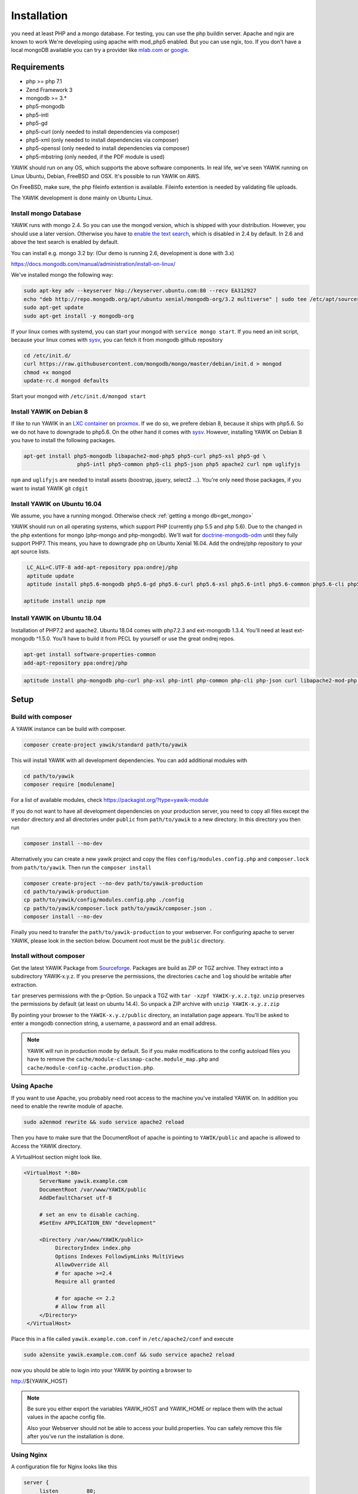 Installation
============

you need at least PHP and a mongo database. For testing, you can use the php buildin server. Apache and ngix are known to work
We're developing using apache with mod_php5 enabled. But you can use ngix, too.
If you don't have a local mongoDB available you can try a provider like `mlab.com`_ or google_.

.. _mlab.com: https://mlab.com/
.. _google: https://console.cloud.google.com/launcher?q=mongodb

Requirements
------------

* php >= php 7.1
* Zend Framework 3
* mongodb >= 3.*
* php5-mongodb
* php5-intl
* php5-gd
* php5-curl (only needed to install dependencies via composer)
* php5-xml (only needed to install dependencies via composer)
* php5-openssl (only needed to install dependencies via composer)
* php5-mbstring (only needed, if the PDF module is used)

YAWIK should run on any OS, which supports the above software components. In real life, we've seen YAWIK running on
Linux Ubuntu, Debian, FreeBSD and OSX. It's possible to run YAWIK on AWS.

.. _updating to ZF3: https://github.com/cross-solution/YAWIK/projects/3

On FreeBSD, make sure, the php fileinfo extention is available. Fileinfo extention is needed by validating file uploads.

The YAWIK development is done mainly on Ubuntu Linux.

.. _get_mongo:

Install mongo Database
^^^^^^^^^^^^^^^^^^^^^^

YAWIK runs with mongo 2.4. So you can use the mongod version, which is shipped with your distribution. However, you
should use a later version. Otherwise you have to `enable the text search`_, which is disabled in 2.4 by default.
In 2.6 and above the text search is enabled by default.

.. _enable the text search: https://docs.mongodb.com/v2.4/tutorial/enable-text-search/

You can install e.g. mongo 3.2 by: (Our demo is running 2.6, development is done with 3.x)


https://docs.mongodb.com/manual/administration/install-on-linux/

We've installed mongo the following way:

.. code-block:: sh

 sudo apt-key adv --keyserver hkp://keyserver.ubuntu.com:80 --recv EA312927
 echo "deb http://repo.mongodb.org/apt/ubuntu xenial/mongodb-org/3.2 multiverse" | sudo tee /etc/apt/sources.list.d/mongodb-org-3.2.list
 sudo apt-get update
 sudo apt-get install -y mongodb-org

If your linux comes with systemd, you can start your mongod with ``service mongo start``. If you need an init script,
because your linux comes with `sysv`_, you can fetch it from mongodb github repository

.. code-block:: sh

    cd /etc/init.d/
    curl https://raw.githubusercontent.com/mongodb/mongo/master/debian/init.d > mongod
    chmod +x mongod
    update-rc.d mongod defaults

Start your mongod with ``/etc/init.d/mongod start``

Install YAWIK on Debian 8
^^^^^^^^^^^^^^^^^^^^^^^^^

If like to run YAWIK in an `LXC container`_ on proxmox_. If we do so, we prefere debian 8, because it ships with php5.6.
So we do not have to downgrade to php5.6. On the other hand it comes with `sysv`_. However, installing YAWIK on Debian 8
you have to install the following packages.

.. code-block:: sh

  apt-get install php5-mongodb libapache2-mod-php5 php5-curl php5-xsl php5-gd \
                   php5-intl php5-common php5-cli php5-json php5 apache2 curl npm uglifyjs

``npm`` and ``uglifyjs`` are needed to install assets (boostrap, jquery, select2 ...). You're only need those packages,
if you want to install YAWIK git ``cdgit``


.. _LXC container: http://download.proxmox.com/images/system/
.. _proxmox: https://www.proxmox.com/de/
.. _sysv: https://forum.proxmox.com/threads/debian-8-6-lxc-template-with-systemd-feature-request.30212/

Install YAWIK on Ubuntu 16.04
^^^^^^^^^^^^^^^^^^^^^^^^^^^^^

We assume, you have a running mongod. Otherwise check :ref:`getting a mongo db<get_mongo>`

YAWIK should run on all operating systems, which support PHP (currently php 5.5 and php 5.6). Due to the changed in the
php extentions for mongo (php-mongo and php-mongodb). We'll wait for
doctrine-mongodb-odm_ until they fully support PHP7. This means, you have to downgrade php on Ubuntu Xenial 16.04. Add
the ondrej/php repository to your apt source lists.


.. code-block:: sh
   	
  LC_ALL=C.UTF-8 add-apt-repository ppa:ondrej/php
  aptitude update
  aptitude install php5.6-mongodb php5.6-gd php5.6-curl php5.6-xsl php5.6-intl php5.6-common php5.6-cli php5.6-json curl php-mbstring

 aptitude install unzip npm

.. _doctrine-mongodb-odm: http://doctrine-orm.readthedocs.io/projects/doctrine-mongodb-odm/en/latest/#


Install YAWIK on Ubuntu 18.04
^^^^^^^^^^^^^^^^^^^^^^^^^^^^^

Installation of PHP7.2 and apache2. Ubuntu 18.04 comes with php7.2.3 and ext-mongodb 1.3.4. You'll need at least ext-mongodb ^1.5.0. You'll have to build it
from PECL by yourself or use the great ondrej repos.

.. code-block:: sh
      
    apt-get install software-properties-common
    add-apt-repository ppa:ondrej/php


.. code-block:: sh
    
    aptitude install php-mongodb php-curl php-xsl php-intl php-common php-cli php-json curl libapache2-mod-php php-cli apache2


Setup
-----

Build with composer
^^^^^^^^^^^^^^^^^^^

A YAWIK instance can be build with composer.

.. code-block:: sh

    composer create-project yawik/standard path/to/yawik

This will install YAWIK with all development dependencies. You can add additional modules with

.. code-block:: sh

    cd path/to/yawik
    composer require [modulename]

For a list of available modules, check https://packagist.org/?type=yawik-module

If you do not want to have all development dependencies on your production server, you need to copy all files
except the ``vendor`` directory and all directories under ``public``  from ``path/to/yawik`` to a new
directory. In this directory you then run

.. code-block:: sh

    composer install --no-dev

Alternatively you can create a new yawik project and copy the files ``config/modules.config.php`` and ``composer.lock`` from
``path/to/yawik``. Then run the ``composer install``

.. code-block:: sh

    composer create-project --no-dev path/to/yawik-production
    cd path/to/yawik-production
    cp path/to/yawik/config/modules.config.php ./config
    cp path/to/yawik/composer.lock path/to/yawik/composer.json .
    composer install --no-dev

Finally you need to transfer the ``path/to/yawik-production`` to your webserver.
For configuring apache to server YAWIK, please look in the section below.
Document root must be the ``public`` directory.

Install without composer
^^^^^^^^^^^^^^^^^^^^^^^^

Get the latest YAWIK Package from Sourceforge_. Packages are build as ZIP or TGZ archive. 
They extract into a subdirectory YAWIK-x.y.z. If you preserve the permissions, the directories
``cache`` and ``log`` should be writable after extraction.

``tar`` preserves permissions with the ``p``-Option. So unpack a TGZ with ``tar -xzpf YAWIK-y.x.z.tgz``.
``unzip`` preserves the permissions by default (at least on ubuntu 14.4). So unpack a ZIP archive with
``unzip YAWIK-x.y.z.zip``

.. _Sourceforge: https://sourceforge.net/projects/yawik/

.. figure:: images/install-step-2.png
    :scale: 20%
    :align: right

.. figure:: images/install-step-1.png
    :scale: 20%
    :align: right

By pointing your browser to the ``YAWIK-x.y.z/public`` directory, an installation page appears. You'll be asked to
enter a mongodb connection string, a username, a password and an email address.

.. note::

    YAWIK will run in production mode by default. So if you make modifications to the config autoload files you
    have to remove the ``cache/module-classmap-cache.module_map.php`` and ``cache/module-config-cache.production.php``.


Using Apache
^^^^^^^^^^^^

If you want to use Apache, you probably need root access to the machine you've installed
YAWIK on. In addition you need to enable the rewrite module of apache.

.. code-block:: sh

  sudo a2enmod rewrite && sudo service apache2 reload

Then you have to make sure that the DocumentRoot of apache is pointing to ``YAWIK/public``
and apache is allowed to Access the YAWIK directory.

A VirtualHost section might look like.

.. code-block:: sh

   <VirtualHost *:80>
        ServerName yawik.example.com
        DocumentRoot /var/www/YAWIK/public
        AddDefaultCharset utf-8

        # set an env to disable caching.
        #SetEnv APPLICATION_ENV "development"

        <Directory /var/www/YAWIK/public>
             DirectoryIndex index.php
             Options Indexes FollowSymLinks MultiViews
             AllowOverride All
             # for apache >=2.4
             Require all granted

             # for apache <= 2.2
             # Allow from all
        </Directory>
    </VirtualHost>

Place this in a file called ``yawik.example.com.conf`` in ``/etc/apache2/conf`` and execute

.. code-block:: sh

  sudo a2ensite yawik.example.com.conf && sudo service apache2 reload


now you should be able to login into your YAWIK by pointing a browser to

http://${YAWIK_HOST}

.. note::

    Be sure you either export the variables YAWIK_HOST and YAWIK_HOME or replace them with the actual values in the
    apache config file.

    Also your Webserver should not be able to access your build.properties. You can safely remove this file
    after you've run the installation is done.

Using Nginx
^^^^^^^^^^^

A configuration file for Nginx looks like this

.. code-block:: sh

  server {
       listen         80;

        server_name my.yawik.host;

        root /your-location/YAWIK/public;
        index index.html index.htm index.php;
        charset utf-8;

        location / {
            try_files $uri $uri/ /index.php$is_args$args;
        }

        location ~ \.php$ {
            fastcgi_param  SCRIPT_FILENAME $document_root$fastcgi_script_name;
            fastcgi_pass unix:/run/php/php5.6-fpm.sock;
            fastcgi_param   APPLICATION_ENV  production;
            include /etc/nginx/fastcgi_params;
        }
  }


.. todo::

    We need more details on setup nginx here.
    - Where to put the server config
    - What commands to run.

Yawik can be downloaded at https://sourceforge.net/projects/yawik/files/



Setup for Developers
^^^^^^^^^^^^^^^^^^^^

if you want to modify the YAWIK code, you should clone the repository from Github. 
The repository does not contain any dependency. You have to import all dependencies by 
executing the ``ìnstall.sh`` script located in the YAWIK root. This scripts imports 
all external libraries via composer. In addition, it creates the directories ``log``, 
``cache`` ùnd  ``config/autoload`` and set the directory permissions to a+w. 

.. code-block:: sh

  git clone https://github.com/cross-solution/YAWIK
  cd YAWIK
  ./install.sh


After the execution you are ready to point your browser to the ``public`` directory.
You'll get the install wizard and after entering the initial user, the database
connection and an email address you are ready to use YAWIK.

At this point your ```config/autoload`` directory contains only one file 
``yawik.config.global.php`` containing the database connection string. The initial user
is created with the ``àdmin`` role in the database.

.. code-block:: sh

    $ ls YAWIK/config/autoload
    yawik.config.global.php

All other configurations are currently done manually by copying the ```*.dist`` files
from the modules configuration directory to the autoload directory and removing the ".dist" part.

.. note::

    To disable the caching of the config autoload files you need to set an environment variable called
    ``APPLICATION_ENV`` to the value "development"

    If you use apache, you can do this in your virtual section config with
    ``SetEnv APPLICATION_ENV="development"``



Example: Setting up Facebook_, Xing_ or LinkedIn_ Login
^^^^^^^^^^^^^^^^^^^^^^^^^^^^^^^^^^^^^^^^^^^^^^^^^^^^^^^

.. code-block:: sh

    YAWIK$ cp module/Auth/config/module.auth.global.php.dist config/autoload/module.auth.global.php

  
All placeholders in the configuration files which match '%%.*%%' are deprecated. They are relics of
the build.properties area. Since 0.20 an intall wizard is available which introduces an initial
user with the ``admin`` role. 



.. code-block:: sh

    ....
    "keys"    => array ( "id" => "%%facebook.appid%%", "secret" => "%%facebook.secret%%" ),    
    ....

Note: you need a Facebook, Xing or LinkedIn App, if you want to integrate the social
networks . So take a look how to create an App with Facebook_, Xing_ or LinkedIn_. 

.. _Facebook: https://developers.facebook.com/
.. _Xing: https://dev.xing.com/overview
.. _LinkedIn: https://developer.linkedin.com/

Copy the *.dist files from the modules/*/config dir into the config/autoload directory. Don't forget
to remove the "*.dist" suffix. Addjust the values and remove the cache/modules-* files.


.. _composer: https://getcomposer.org/
.. _phing: http://www.phing.info/

Configuration
-------------

Configuration files are located in ``config/autoload``. Config files are 
returning an associative array. All arrays are merged, so the order how
the configuration files are processed is relevant.

Files with names ending in ``*.global.php`` are process first. As a second
files ending in ``*.{env}.php``. {env} can have at least the values ``production``, 
and ``development``. 
If the environment variable ``APPLICATION_ENV`` is set, and if files named 
``*. development.php`` exist, then these configurations are processed. If no environment
variable ist set, ``production`` is assumed.

At the end ``*.local.php`` files are processed.:

Modules are coming with there own ``config`` directory. Configuration files of
modules can be named ``*.config.php``. This allows you to split configurations
into sections. E.g. a router.config.php file should contain an associative
array defining routing specific things.

If the enviroment is set to ``production``, all configurations are cached in
``cache/module-classmap-cache.module_map.php``. There is currently no way to invalidate the
cache. You have to remove this file, if you alter files in ``config/autoload``.


Authentication
^^^^^^^^^^^^^^

to enable login via Facebook, Xing, LinkedIn or any other hybridauth_ adapter simply copy the module.auth.local.php.dist_
file to ``config/autoload/module.auth.local.php`` and adjust your keys and secrets.

.. _hybridauth: http://hybridauth.sourceforge.net/
.. _module.auth.local.php.dist: https://github.com/cross-solution/YAWIK/blob/develop/module/Auth/config/module.auth.global.php.dist

.. code-block:: php
   :linenos:

   <?php
   return array(
	'hybridauth' => array(
        "Facebook" => array (
            "enabled" => true,
            "keys"    => array ( "id" => "", "secret" => "" ),
            "scope"       => 'email, user_about_me, user_birthday, user_hometown, user_website',
        ),
        "LinkedIn" => array (
            "enabled" => true,
            "keys"    => array ( "key" => "", "secret" => "" ),
        ),
        "XING" => array (
            "enabled" => true,
            "keys"    => array ( "key" => "", "secret" => "" ),
        ),
        "Github" => array(
            "enabled" => true,
            'keys'    => array ( "id" => "", 'secret' => ""),
            "scope"   => ''
        ),
        "Google" => array(
             "enabled" => true,
             'keys'    => array ( "id" => 'xxxxxxxxxxxx-xxxxxxxxxxxxxxxxxxxxxxxx.apps.googleusercontent.com', 'secret' => ''),
             "scope"   => 'https://www.googleapis.com/auth/userinfo.profile https://www.googleapis.com/auth/userinfo.email',
        ),
   );
   ?>

Debugging
^^^^^^^^^

you can enable the debugging Mode by setting the environment variable
``APPLICATION_ENV=development``. This will increase the debug
level, enable error messages on the screen and disables sending of mails to the
recipients, stored in the database. You can overwrite the the all recipients (To, CC, Bcc)
by setting ``mail.develop.override_recipient=<your mail address>``
